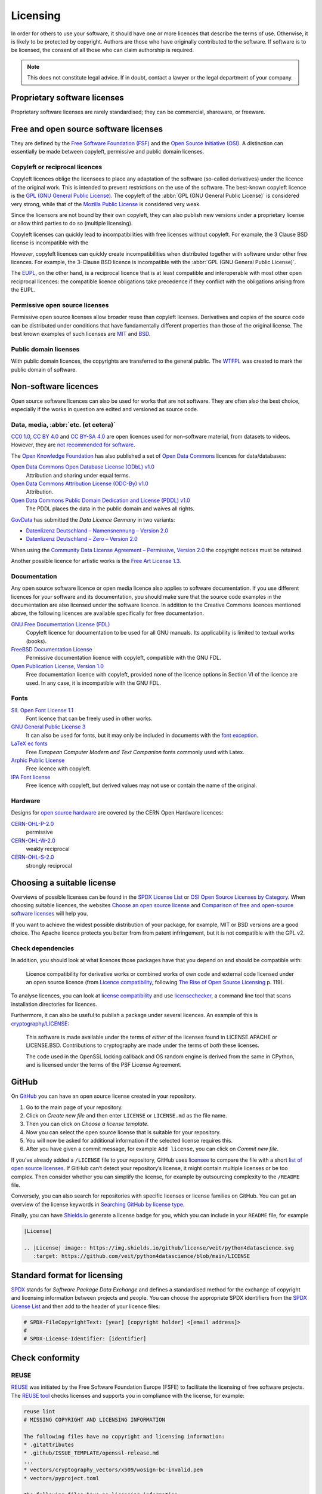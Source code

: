 Licensing
=========

In order for others to use your software, it should have one or more licences
that describe the terms of use. Otherwise, it is likely to be protected by
copyright. Authors are those who have originally contributed to the software. If
software is to be licensed, the consent of all those who can claim authorship is
required.

.. note::
   This does not constitute legal advice. If in doubt, contact a lawyer or the
   legal department of your company.

.. seealso::
   * `The Whys and Hows of Licensing Scientific Code
     <https://www.astrobetter.com/blog/2014/03/10/the-whys-and-hows-of-licensing-scientific-code/>`_
   * `A Quick Guide to Software Licensing for the Scientist-Programmer
     <https://doi.org/10.1371/journal.pcbi.1002598>`_
   * Karl Fogel: `Producing Open Source Software <https://producingoss.com/>`_
   * `Forschungsdaten veröffentlichen
     <https://forschungsdaten.info/themen/rechte-und-pflichten/forschungsdaten-veroeffentlichen/>`_

Proprietary software licenses
-----------------------------

Proprietary software licenses are rarely standardised; they can be commercial,
shareware, or freeware.

Free and open source software licenses
--------------------------------------

They are defined by the `Free Software Foundation (FSF)
<https://www.fsf.org/de/?set_language=de>`_ and the `Open Source Initiative
(OSI) <https://opensource.org/>`_. A distinction can essentially be made between
copyleft, permissive and public domain licenses.

Copyleft or reciprocal licences
~~~~~~~~~~~~~~~~~~~~~~~~~~~~~~~

Copyleft licences oblige the licensees to place any adaptation of the software
(so-called derivatives) under the licence of the original work. This is intended
to prevent restrictions on the use of the software. The best-known copyleft
licence is the `GPL (GNU General Public License)
<https://en.wikipedia.org/wiki/GNU_General_Public_License>`_. The copyleft of
the :abbr:`GPL (GNU General Public License)` is considered very strong, while
that of the `Mozilla Public License
<https://en.wikipedia.org/wiki/Mozilla_Public_License>`_ is considered very
weak.

Since the licensors are not bound by their own copyleft, they can also publish
new versions under a proprietary license or allow third parties to do so
(multiple licensing).

Copyleft licenses can quickly lead to incompatibilities with free licenses
without copyleft. For example, the 3 Clause BSD license is incompatible with the

However, copyleft licences can quickly create incompatibilities when distributed
together with software under other free licences. For example, the 3-Clause BSD
licence is incompatible with the :abbr:`GPL (GNU General Public License)`.

The `EUPL
<https://joinup.ec.europa.eu/collection/eupl/introduction-eupl-licence>`_, on
the other hand, is a reciprocal licence that is at least compatible and
interoperable with most other open reciprocal licences: the compatible licence
obligations take precedence if they conflict with the obligations arising from
the EUPL.

Permissive open source licenses
~~~~~~~~~~~~~~~~~~~~~~~~~~~~~~~

Permissive open source licenses allow broader reuse than copyleft licenses.
Derivatives and copies of the source code can be distributed under conditions
that have fundamentally different properties than those of the original license.
The best known examples of such licenses are `MIT
<https://en.wikipedia.org/wiki/MIT_License>`_ and `BSD
<https://en.wikipedia.org/wiki/BSD_licenses>`_.

Public domain licenses
~~~~~~~~~~~~~~~~~~~~~~

With public domain licences, the copyrights are transferred to the general
public. The `WTFPL <https://en.wikipedia.org/wiki/WTFPL>`_ was created to mark
the public domain of software.

Non-software licences
---------------------

Open source software licences can also be used for works that are not software.
They are often also the best choice, especially if the works in question are
edited and versioned as source code.

Data, media, :abbr:`etc. (et cetera)`
~~~~~~~~~~~~~~~~~~~~~~~~~~~~~~~~~~~~~

`CC0 1.0 <https://creativecommons.org/publicdomain/zero/1.0/deed.de>`_,
`CC BY 4.0 <https://creativecommons.org/licenses/by/4.0/deed.de>`_ and
`CC BY-SA 4.0 <https://creativecommons.org/licenses/by-sa/4.0/deed.de>`_ are
open licences used for non-software material, from datasets to videos. However,
they are `not recommended for software
<https://creativecommons.org/faq/#can-i-apply-a-creative-commons-license-to-software>`_.

The `Open Knowledge Foundation <https://okfn.org>`_ has also published a set of
`Open Data Commons <https://opendatacommons.org>`_ licences for data/databases:

`Open Data Commons Open Database License (ODbL) v1.0 <https://opendatacommons.org/licenses/odbl/1-0/>`_
    Attribution and sharing under equal terms.
`Open Data Commons Attribution License (ODC-By) v1.0 <https://opendatacommons.org/licenses/by/1-0/>`_
    Attribution.
`Open Data Commons Public Domain Dedication and License (PDDL) v1.0 <https://opendatacommons.org/licenses/pddl/1-0/>`_
    The PDDL places the data in the public domain and waives all rights.

`GovData <https://www.govdata.de>`_ has submitted the *Data Licence Germany* in two variants:

* `Datenlizenz Deutschland – Namensnennung – Version 2.0
  <https://www.govdata.de/dl-de/by-2-0>`_
* `Datenlizenz Deutschland – Zero – Version 2.0
  <https://www.govdata.de/dl-de/zero-2-0>`_

When using the `Community Data License Agreement – Permissive, Version 2.0 <https://cdla.dev/permissive-2-0/>`_ the copyright notices must be retained.

Another possible licence for artistic works is the `Free Art License 1.3
<https://artlibre.org/licence/lal/en/>`_.

Documentation
~~~~~~~~~~~~~

Any open source software licence or open media licence also applies to software
documentation. If you use different licences for your software and its
documentation, you should make sure that the source code examples in the
documentation are also licensed under the software licence. In addition to the
Creative Commons licences mentioned above, the following licences are available
specifically for free documentation.

`GNU Free Documentation License (FDL) <https://www.gnu.org/licenses/fdl-1.3.txt>`_
    Copyleft licence for documentation to be used for all GNU manuals. Its
    applicability is limited to textual works (books).
`FreeBSD Documentation License <https://www.freebsd.org/copyright/freebsd-doc-license/>`_
    Permissive documentation licence with copyleft, compatible with the GNU FDL.
`Open Publication License, Version 1.0 <https://opencontent.org/openpub/>`_
    Free documentation licence with copyleft, provided none of the licence
    options in Section VI of the licence are used. In any case, it is
    incompatible with the GNU FDL.

Fonts
~~~~~

`SIL Open Font License 1.1 <https://opensource.org/licenses/OFL-1.1>`_
    Font licence that can be freely used in other works.
`GNU General Public License 3 <https://www.gnu.org/licenses/gpl-3.0>`_
    It can also be used for fonts, but it may only be included in documents with
    the `font exception
    <https://www.gnu.org/licenses/gpl-faq.html#FontException>`_.

    .. seealso::
       * `Font Licensing <https://www.fsf.org/blogs/licensing/20050425novalis>`_

`LaTeX ec fonts <https://dante.ctan.org/tex-archive/fonts/ec/src/copyrite.txt>`_
    Free *European Computer Modern and Text Companion* fonts commonly used with
    Latex.
`Arphic Public License <https://spdx.org/licenses/Arphic-1999>`_
    Free licence with copyleft.
`IPA Font license <https://spdx.org/licenses/IPA.html>`_
    Free licence with copyleft, but derived values may not use or contain the
    name of the original.

Hardware
~~~~~~~~

Designs for `open source hardware <https://www.oshwa.org/definition/>`_ are
covered by the CERN Open Hardware licences:

`CERN-OHL-P-2.0 <https://ohwr.org/cern_ohl_p_v2.txt>`_
    permissive
`CERN-OHL-W-2.0 <https://ohwr.org/cern_ohl_w_v2.txt>`_
    weakly reciprocal
`CERN-OHL-S-2.0 <https://ohwr.org/cern_ohl_s_v2.txt>`_
    strongly reciprocal

Choosing a suitable license
---------------------------

Overviews of possible licenses can be found in the `SPDX License List
<https://spdx.org/licenses/>`_ or `OSI Open Source Licenses by Category
<https://opensource.org/licenses/category>`_. When choosing suitable licences,
the websites `Choose an open source license <https://choosealicense.com/>`_ and
`Comparison of free and open-source software licenses
<https://en.wikipedia.org/wiki/Comparison_of_free_and_open-source_software_licenses>`_
will help you.

If you want to achieve the widest possible distribution of your package, for
example, MIT or BSD versions are a good choice. The Apache licence protects you
better from from patent infringement, but it is not compatible with the GPL v2.

Check dependencies
~~~~~~~~~~~~~~~~~~

In addition, you should look at what licences those packages have that you
depend on and should be compatible with:

.. figure:: software-license-compatiblity.svg
   :alt: Software licence compatibility

   Licence compatibility for derivative works or combined works of own code and
   external code licensed under an open source licence (from `Licence
   compatibility <https://en.wikipedia.org/wiki/License_compatibility>`_,
   following `The Rise of Open Source Licensing
   <https://www.turre.com/pub/openbook_valimaki.pdf>`_ p. 119).

To analyse licences, you can look at `license
compatibility <https://en.wikipedia.org/wiki/License_compatibility>`_ and use
`licensechecker
<https://boyter.org/2018/03/licensechecker-command-line-application-identifies-software-license/>`_,
a command line tool that scans installation directories for licences.

Furthermore, it can also be useful to publish a package under several licences.
An example of this is `cryptography/LICENSE
<https://github.com/pyca/cryptography/blob/adf234e/LICENSE>`_:

    This software is made available under the terms of *either* of the licenses
    found in LICENSE.APACHE or LICENSE.BSD. Contributions to cryptography are
    made under the terms of *both* these licenses.

    The code used in the OpenSSL locking callback and OS random engine is
    derived from the same in CPython, and is licensed under the terms of the PSF
    License Agreement.

GitHub
------

On `GitHub <https://github.com/>`_ you can have an open source license created
in your repository.

#. Go to the main page of your repository.
#. Click on *Create new file* and then enter ``LICENSE`` or ``LICENSE.md`` as
   the file name.
#. Then you can click on *Choose a license template*.
#. Now you can select the open source license that is suitable for your
   repository.
#. You will now be asked for additional information if the selected license
   requires this.
#. After you have given a commit message, for example ``Add license``, you can
   click on *Commit new file*.

If you’ve already added a ``/LICENSE`` file to your repository, GitHub uses
`licensee <https://github.com/licensee/licensee>`_ to compare the file with a
short `list of open source licenses  <https://choosealicense.com/appendix/>`_.
If GitHub can’t detect your repository’s license, it might contain multiple
licenses or be too complex. Then consider whether you can simplify the license,
for example by outsourcing complexity to the ``/README`` file.

Conversely, you can also search for repositories with specific licenses or
license families on GitHub. You can get an overview of the license keywords in
`Searching GitHub by license type
<https://help.github.com/en/github/creating-cloning-and-archiving-repositories/licensing-a-repository#searching-github-by-license-type>`_.

Finally, you can have `Shields.io <https://shields.io/>`_ generate a license
badge for you, which you can include in your ``README`` file, for example

.. code-block:: rst

    |License|

    .. |License| image:: https://img.shields.io/github/license/veit/python4datascience.svg
       :target: https://github.com/veit/python4datascience/blob/main/LICENSE

|License|

.. |License| image:: https://img.shields.io/github/license/veit/python4datascience.svg
   :target: https://github.com/veit/python4datascience/blob/main/LICENSE

.. _standard_format_licensing:

Standard format for licensing
-----------------------------

`SPDX <https://spdx.dev/>`_ stands for *Software Package Data Exchange* and
defines a standardised method for the exchange of copyright and licensing
information between projects and people. You can choose the appropriate SPDX
identifiers from the `SPDX License List <https://spdx.org/licenses/>`_ and then
add to the header of your licence files:

.. code-block::

    # SPDX-FileCopyrightText: [year] [copyright holder] <[email address]>
    #
    # SPDX-License-Identifier: [identifier]

Check conformity
----------------

.. _reuse:

REUSE
~~~~~

`REUSE <https://reuse.software/>`__ was initiated by the Free Software
Foundation Europe (FSFE) to facilitate the licensing of free software projects.
The `REUSE tool <https://git.fsfe.org/reuse/tool>`_ checks licenses and supports
you in compliance with the license, for example:

.. code-block:: console

    reuse lint
    # MISSING COPYRIGHT AND LICENSING INFORMATION

    The following files have no copyright and licensing information:
    * .gitattributes
    * .github/ISSUE_TEMPLATE/openssl-release.md
    ...
    * vectors/cryptography_vectors/x509/wosign-bc-invalid.pem
    * vectors/pyproject.toml

    The following files have no licensing information:
    * docs/_ext/linkcode_res.py
    * src/cryptography/__about__.py


    # SUMMARY

    * Bad licenses: 0
    * Deprecated licenses: 0
    * Licenses without file extension: 0
    * Missing licenses: 0
    * Unused licenses: 0
    * Used licenses: 0
    * Read errors: 0
    * files with copyright information: 2 / 2806
    * files with license information: 0 / 2806

    Unfortunately, your project is not compliant with version 3.0 of the REUSE Specification :-(



With the `REUSE API <https://reuse.software/dev/#api>`_ you can also generate a
dynamic compliance badge:

.. figure:: reuse-compliant.svg
   :alt: REUSE-compliant Badge

.. _gitlab-ci-workflow:

CI workflow
:::::::::::

You can easily integrate REUSE into your continuous integration workflow, for
example for GitLab in the ``.gitlab-ci.yml`` file with:

.. code-block:: yaml

    reuse:
      image:
        name: fsfe/reuse:latest
        entrypoint: [""]
      script:
        - reuse lint

Alternatives
::::::::::::

.. _open_chain:

`ISO/IEC 5230/OpenChain <https://de.wikipedia.org/wiki/ISO/IEC_5230>`_
    recommends :ref:`REUSE <reuse>` as a component to improve license and
    copyright clarity, but sets higher requirements to achieve full compliance.

    It is based on `OpenChain Specification 2.1
    <https://github.com/OpenChain-Project/License-Compliance-Specification/raw/master/2.1/de/OpenChain-2.1_original_de.pdf>`_
    and is an international standard on software supply chains, simplified
    procurement, and open source license compliance.

    .. seealso::

       * `OpenChain project <https://www.openchainproject.org>`_
       * `OpenChain Self Certification
         <https://certification.openchainproject.org>`_
       * `Reference-Material
         <https://github.com/OpenChain-Project/Reference-Material>`_

`ScanCode <https://www.aboutcode.org/projects/scancode.html>`_
    offers a range of tools and applications for scanning software codebases and
    packages to determine the origin and licence (provenance) of open source
    software (and other third-party software).

    `DeltaCode <https://github.com/nexB/deltacode>`_
        compares two codebase scans to detect significant changes.

`ClearlyDefined <https://clearlydefined.io/>`_
    collects and displays information about the licensing and copyright
    situation of a software project.

    .. figure:: clearly-defined.png
       :alt: Screenshot of the ClearlyDefined website with cryptography example

`FOSSology <https://www.fossology.org/>`_
    is a free software compliance toolkit that stores information in a database
    with license, copyright, and export scanners.

`OSS Review Toolkit (ORT) <https://github.com/oss-review-toolkit/ort>`_
    is a toolkit for automating and orchestrating FOSS policies, allowing you to
    manage your (open source) software dependencies. It

    * generates `OWASP CycloneDX <https://cyclonedx.org>`_, `SPDX Software Bill
      of Materials (SBOM)
      <https://github.com/opensbom-generator/spdx-sbom-generator>`_ or custom
      FOSS attribution documentation for your software project
    * automates your FOSS policy to check your software project and its
      dependencies for licensing, security vulnerabilities, source code and
      technical standards
    * create a source code archive for your software project and its
      dependencies to comply with specific licenses
    * correct package metadata or license findings yourself

    .. seealso::
       * `GitHub Action for ORT
         <https://github.com/oss-review-toolkit/ort-ci-github-action>`_
       * `ORT for GitLab <https://github.com/oss-review-toolkit/ort-gitlab-ci>`_


`liccheck <https://github.com/dhatim/python-license-check/tree/master>`_
    checks Python packages from :file:`requirement.txt` and reports problems,
    for example:

    .. code-block:: console

        liccheck -s liccheck.ini -r requirements.txt
        gathering licenses...
        3 packages and dependencies.
        check unknown packages...
        3 packages.
            cffi (1.15.1): ['MIT']
              dependency:
                  cffi << cryptography
            cryptography (41.0.3): ['Apache Software', 'BSD']
              dependency:
                  cryptography
            pycparser (2.21): ['BSD']
              dependency:
                  pycparser << cffi << cryptography

Python package metadata
-----------------------

With :pep:`658` the :file:`METADATA` file from distributions becomes available
in the :pep:`503` repository API on :term:`PyPI`. This allows the metadata of
:doc:`distribution packages <python-basics:libs/distribution>` to be analysed
without having to download the whole package.

In Python packages there are other fields where licence information is stored,
such as the `core metadata specifications
<https://packaging.python.org/en/latest/specifications/core-metadata/>`_, which
are also limited. This leads not only to problems for authors to specify the
correct licence, but also to problems when re-packaging for various Linux
distributions.

Currently, although some common cases are covered and the licence classification
can also be extended, there are some popular classifications such as
:samp:`License :: OSI Approved :: BSD License` that will be abolished. However,
this means that backwards compatibility is no longer guaranteed and the packages
have to be relicensed. At least you have a way to check your trove
classifications with `trove-classifiers
<https://github.com/pypa/trove-classifiers>`_.

.. seealso::
   * :pep:`639` – Improving License Clarity with Better Package Metadata
   * :pep:`621` – Storing project metadata in pyproject.toml
   * :pep:`643` – Metadata for Package Source Distributions
